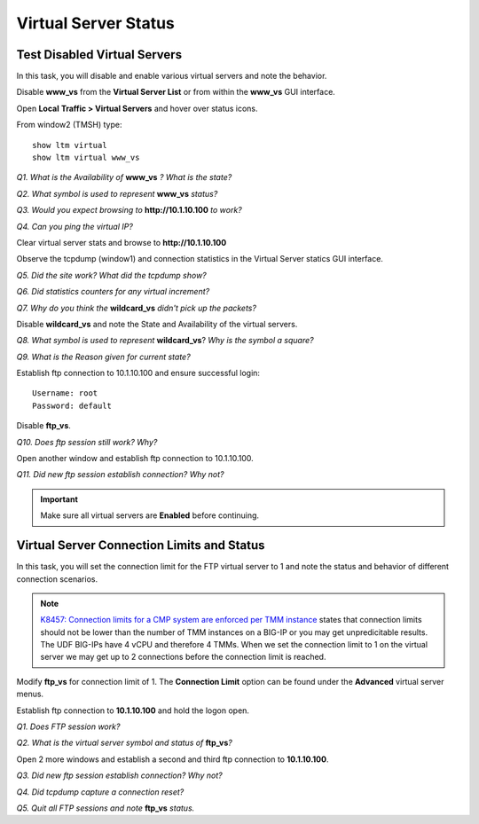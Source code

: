 Virtual Server Status
=====================

Test Disabled Virtual Servers
-----------------------------

In this task, you will disable and enable various virtual servers and
note the behavior.

Disable **www\_vs** from the **Virtual Server List** or from within the
**www\_vs** GUI interface.

Open **Local** **Traffic > Virtual Servers** and hover over status icons.

From window2 (TMSH) type::

   show ltm virtual
   show ltm virtual www_vs

*Q1. What is the Availability of* **www_vs** *? What is the state?*

*Q2. What symbol is used to represent* **www\_vs** *status?*

*Q3. Would you expect browsing to* **http://10.1.10.100** *to work?*

*Q4. Can you ping the virtual IP?*

Clear virtual server stats and browse to **http://10.1.10.100**

Observe the tcpdump (window1) and connection statistics in the Virtual
Server statics GUI interface.

*Q5. Did the site work? What did the tcpdump show?*

*Q6. Did statistics counters for any virtual increment?*

*Q7. Why do you think the* **wildcard\_vs** *didn't pick up the packets?*

Disable **wildcard\_vs** and note the State and Availability of the
virtual servers.

*Q8. What symbol is used to represent* **wildcard\_vs**?   *Why is the 
symbol a square?*

*Q9. What is the Reason given for current state?*

Establish ftp connection to 10.1.10.100 and ensure successful login::
 
   Username: root 
   Password: default

Disable **ftp\_vs**.

*Q10. Does ftp session still work?   Why?*

Open another window and establish ftp connection to 10.1.10.100.

*Q11. Did new ftp session establish connection?   Why not?*

.. IMPORTANT::

   Make sure all virtual servers are **Enabled** before continuing.

Virtual Server Connection Limits and Status
-------------------------------------------

In this task, you will set the connection limit for the FTP virtual
server to 1 and note the status and behavior of different connection
scenarios.

.. NOTE::
      `K8457: Connection limits for a CMP system are enforced per TMM instance <https://support.f5.com/csp/article/K8457>`__ states that connection limits should not be lower than the number of TMM instances on a BIG-IP or you may get unpredicitable results.  The UDF BIG-IPs have 4 vCPU and therefore 4 TMMs. When we set the connection limit to 1 on the virtual server we may get up to 2 connections before the connection limit is reached.

Modify **ftp\_vs** for connection limit of 1. The **Connection Limit**
option can be found under the **Advanced** virtual server menus.

Establish ftp connection to **10.1.10.100** and hold the logon open.

*Q1. Does FTP session work?*

*Q2. What is the virtual server symbol and status of* **ftp_vs**\ *?*

Open 2 more windows and establish a second  and third ftp connection to
**10.1.10.100**.

*Q3. Did new ftp session establish connection? Why not?*

*Q4. Did tcpdump capture a connection reset?*

*Q5. Quit all FTP sessions and note* **ftp\_vs** *status.*
